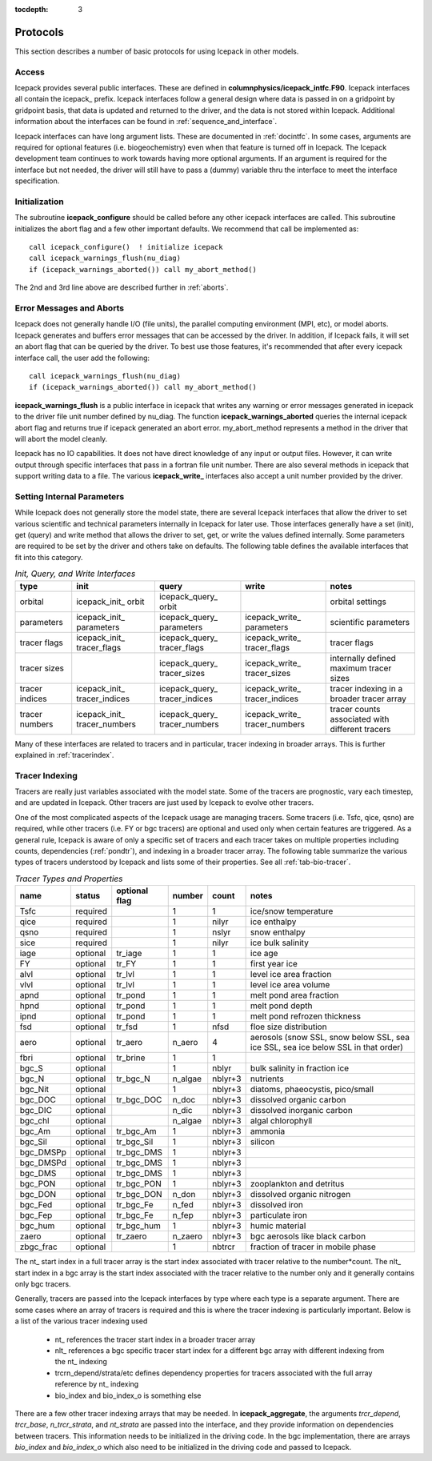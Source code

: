 :tocdepth: 3

.. _protocols:

Protocols
----------------

This section describes a number of basic protocols for using Icepack in other models.

.. _calling:

Access
~~~~~~~~~~~~~~~~~~~

Icepack provides several public interfaces.  These are defined in **columnphysics/icepack\_intfc.F90**.  
Icepack interfaces all contain the icepack\_ prefix.
Icepack interfaces follow a general design where data is passed in on a gridpoint by gridpoint
basis, that data is updated and returned to the driver, and the data is not stored within Icepack.  
Additional information about the interfaces can be found in :ref:`sequence_and_interface`.

Icepack interfaces can have long argument lists.  These are documented in :ref:`docintfc`.  In
some cases, arguments are required for optional features (i.e. biogeochemistry) even when that
feature is turned off in Icepack.  The Icepack
development team continues to work towards having more optional arguments.  If an argument is 
required for the interface but not needed, the driver will still have to pass a (dummy) variable 
thru the interface to meet the interface specification.

.. _initialization:

Initialization
~~~~~~~~~~~~~~~~~~~~~~~~~~

The subroutine **icepack_configure** should be called before any other icepack interfaces are called.
This subroutine initializes the abort flag and a few other important defaults.  We recommend that
call be implemented as::

      call icepack_configure()  ! initialize icepack
      call icepack_warnings_flush(nu_diag)
      if (icepack_warnings_aborted()) call my_abort_method()

The 2nd and 3rd line above are described further in :ref:`aborts`.


.. _aborts:

Error Messages and Aborts
~~~~~~~~~~~~~~~~~~~~~~~~~~~~

Icepack does not generally handle I/O (file units), the parallel computing environment (MPI, etc),
or model aborts.  Icepack generates and buffers error messages that can be accessed by the
driver.  In addition, if Icepack fails, it will set an abort flag that can be queried by the driver.
To best use those features, it's recommended that after every icepack interface call, the user
add the following::

      call icepack_warnings_flush(nu_diag)
      if (icepack_warnings_aborted()) call my_abort_method()

**icepack_warnings_flush** is a public interface in icepack that writes any warning or error messages
generated in icepack to the driver file unit number defined by nu_diag.  
The function **icepack_warnings_aborted** queries the internal icepack abort flag and
returns true if icepack generated an abort error.  
my_abort_method represents a method in the driver that will abort the model cleanly.

Icepack has no IO capabilities.  It does not have direct knowledge of
any input or output files.  However, it can write output through specific
interfaces that pass in a fortran file unit number.  There are also several
methods in icepack that support writing data to a file.  The various
**icepack_write_** interfaces also accept a unit number provided by the driver.

.. _setinternal:

Setting Internal Parameters
~~~~~~~~~~~~~~~~~~~~~~~~~~~~~

While Icepack does not generally store the model state, there are several Icepack interfaces
that allow the driver to set various scientific and technical parameters internally in Icepack
for later use.  Those interfaces generally have a set (init), get (query) and write method that
allows the driver to set, get, or write the values defined internally.  Some parameters
are required to be set by the driver and others take on defaults.  The following table
defines the available interfaces that fit into this category.

.. table:: *Init, Query, and Write Interfaces* 

   +----------------+---------------------------------+----------------------------------+----------------------------------+-------------------------------------------------+
   | type           | init                            |                      query       |                      write       |           notes                                 |
   +================+=================================+==================================+==================================+=================================================+
   | orbital        | icepack\_init\_ orbit           | icepack\_query\_ orbit           |                                  | orbital settings                                |
   +----------------+---------------------------------+----------------------------------+----------------------------------+-------------------------------------------------+
   | parameters     | icepack\_init\_ parameters      | icepack\_query\_ parameters      | icepack\_write\_ parameters      | scientific parameters                           |
   +----------------+---------------------------------+----------------------------------+----------------------------------+-------------------------------------------------+
   | tracer flags   | icepack\_init\_ tracer\_flags   | icepack\_query\_ tracer\_flags   | icepack\_write\_ tracer\_flags   | tracer flags                                    |
   +----------------+---------------------------------+----------------------------------+----------------------------------+-------------------------------------------------+
   | tracer sizes   |                                 | icepack\_query\_ tracer\_sizes   | icepack\_write\_ tracer\_sizes   | internally defined maximum tracer sizes         |
   +----------------+---------------------------------+----------------------------------+----------------------------------+-------------------------------------------------+
   | tracer indices | icepack\_init\_ tracer\_indices | icepack\_query\_ tracer\_indices | icepack\_write\_ tracer\_indices | tracer indexing in a broader tracer array       |
   +----------------+---------------------------------+----------------------------------+----------------------------------+-------------------------------------------------+
   | tracer numbers | icepack\_init\_ tracer\_numbers | icepack\_query\_ tracer\_numbers | icepack\_write\_ tracer\_numbers | tracer counts associated with different tracers |
   +----------------+---------------------------------+----------------------------------+----------------------------------+-------------------------------------------------+

Many of these interfaces are related to tracers and in particular, tracer indexing in broader arrays.  This is further explained in :ref:`tracerindex`.

.. _tracerindex:

Tracer Indexing
~~~~~~~~~~~~~~~~~~~

Tracers are really just variables associated with the model state.  Some of the tracers are
prognostic, vary each timestep, and are updated in Icepack.  Other tracers are just used by
Icepack to evolve other tracers.

One of the most complicated aspects of the Icepack usage are managing tracers.  Some tracers (i.e.
Tsfc, qice, qsno) are required, while other tracers (i.e. FY or bgc tracers) are optional and used 
only when certain features are triggered.  As a general rule, Icepack is aware of only a specific set
of tracers and each tracer takes on multiple properties including counts, dependencies (:ref:`pondtr`), 
and indexing in a broader tracer array.  The following table summarize the various types of 
tracers understood by Icepack and lists some of their properties.  See all :ref:`tab-bio-tracer`.

.. table:: *Tracer Types and Properties* 

   +------------+----------+---------------+---------+---------+-----------------------------------------------------------------------------------+
   | name       | status   | optional flag | number  | count   | notes                                                                             |
   +============+==========+===============+=========+=========+===================================================================================+
   | Tsfc       | required |               | 1       | 1       | ice/snow temperature                                                              |
   +------------+----------+---------------+---------+---------+-----------------------------------------------------------------------------------+
   | qice       | required |               | 1       | nilyr   | ice enthalpy                                                                      |
   +------------+----------+---------------+---------+---------+-----------------------------------------------------------------------------------+
   | qsno       | required |               | 1       | nslyr   | snow enthalpy                                                                     |
   +------------+----------+---------------+---------+---------+-----------------------------------------------------------------------------------+
   | sice       | required |               | 1       | nilyr   | ice bulk salinity                                                                 |
   +------------+----------+---------------+---------+---------+-----------------------------------------------------------------------------------+
   | iage       | optional | tr_iage       | 1       | 1       | ice age                                                                           |
   +------------+----------+---------------+---------+---------+-----------------------------------------------------------------------------------+
   | FY         | optional | tr_FY         | 1       | 1       | first year ice                                                                    |
   +------------+----------+---------------+---------+---------+-----------------------------------------------------------------------------------+
   | alvl       | optional | tr_lvl        | 1       | 1       | level ice area fraction                                                           |
   +------------+----------+---------------+---------+---------+-----------------------------------------------------------------------------------+
   | vlvl       | optional | tr_lvl        | 1       | 1       | level ice area volume                                                             |
   +------------+----------+---------------+---------+---------+-----------------------------------------------------------------------------------+
   | apnd       | optional | tr_pond       | 1       | 1       | melt pond area fraction                                                           |
   +------------+----------+---------------+---------+---------+-----------------------------------------------------------------------------------+
   | hpnd       | optional | tr_pond       | 1       | 1       | melt pond depth                                                                   |
   +------------+----------+---------------+---------+---------+-----------------------------------------------------------------------------------+
   | ipnd       | optional | tr_pond       | 1       | 1       | melt pond refrozen thickness                                                      |
   +------------+----------+---------------+---------+---------+-----------------------------------------------------------------------------------+
   | fsd        | optional | tr_fsd        | 1       | nfsd    | floe size distribution                                                            |
   +------------+----------+---------------+---------+---------+-----------------------------------------------------------------------------------+
   | aero       | optional | tr_aero       | n_aero  | 4       | aerosols (snow SSL, snow below SSL, sea ice SSL, sea ice below SSL in that order) |
   +------------+----------+---------------+---------+---------+-----------------------------------------------------------------------------------+
   | fbri       | optional | tr_brine      | 1       | 1       |                                                                                   |
   +------------+----------+---------------+---------+---------+-----------------------------------------------------------------------------------+
   | bgc_S      | optional |               | 1       | nblyr   | bulk salinity in fraction ice                                                     |
   +------------+----------+---------------+---------+---------+-----------------------------------------------------------------------------------+
   | bgc_N      | optional | tr_bgc_N      | n_algae | nblyr+3 | nutrients                                                                         |
   +------------+----------+---------------+---------+---------+-----------------------------------------------------------------------------------+
   | bgc_Nit    | optional |               | 1       | nblyr+3 | diatoms, phaeocystis, pico/small                                                  |
   +------------+----------+---------------+---------+---------+-----------------------------------------------------------------------------------+
   | bgc_DOC    | optional | tr_bgc_DOC    | n_doc   | nblyr+3 | dissolved organic carbon                                                          |
   +------------+----------+---------------+---------+---------+-----------------------------------------------------------------------------------+
   | bgc_DIC    | optional |               | n_dic   | nblyr+3 | dissolved inorganic carbon                                                        |
   +------------+----------+---------------+---------+---------+-----------------------------------------------------------------------------------+
   | bgc_chl    | optional |               | n_algae | nblyr+3 | algal chlorophyll                                                                 |
   +------------+----------+---------------+---------+---------+-----------------------------------------------------------------------------------+
   | bgc_Am     | optional | tr_bgc_Am     | 1       | nblyr+3 | ammonia                                                                           |
   +------------+----------+---------------+---------+---------+-----------------------------------------------------------------------------------+
   | bgc_Sil    | optional | tr_bgc_Sil    | 1       | nblyr+3 | silicon                                                                           |
   +------------+----------+---------------+---------+---------+-----------------------------------------------------------------------------------+
   | bgc_DMSPp  | optional | tr_bgc_DMS    | 1       | nblyr+3 |                                                                                   |
   +------------+----------+---------------+---------+---------+-----------------------------------------------------------------------------------+
   | bgc_DMSPd  | optional | tr_bgc_DMS    | 1       | nblyr+3 |                                                                                   |
   +------------+----------+---------------+---------+---------+-----------------------------------------------------------------------------------+
   | bgc_DMS    | optional | tr_bgc_DMS    | 1       | nblyr+3 |                                                                                   |
   +------------+----------+---------------+---------+---------+-----------------------------------------------------------------------------------+
   | bgc_PON    | optional | tr_bgc_PON    | 1       | nblyr+3 | zooplankton and detritus                                                          |
   +------------+----------+---------------+---------+---------+-----------------------------------------------------------------------------------+
   | bgc_DON    | optional | tr_bgc_DON    | n_don   | nblyr+3 | dissolved organic nitrogen                                                        |
   +------------+----------+---------------+---------+---------+-----------------------------------------------------------------------------------+
   | bgc_Fed    | optional | tr_bgc_Fe     | n_fed   | nblyr+3 | dissolved iron                                                                    |
   +------------+----------+---------------+---------+---------+-----------------------------------------------------------------------------------+
   | bgc_Fep    | optional | tr_bgc_Fe     | n_fep   | nblyr+3 | particulate iron                                                                  |
   +------------+----------+---------------+---------+---------+-----------------------------------------------------------------------------------+
   | bgc_hum    | optional | tr_bgc_hum    | 1       | nblyr+3 | humic material                                                                    |
   +------------+----------+---------------+---------+---------+-----------------------------------------------------------------------------------+
   | zaero      | optional | tr_zaero      | n_zaero | nblyr+3 | bgc aerosols like black carbon                                                    |
   +------------+----------+---------------+---------+---------+-----------------------------------------------------------------------------------+
   | zbgc_frac  | optional |               | 1       | nbtrcr  | fraction of tracer in mobile phase                                                |
   +------------+----------+---------------+---------+---------+-----------------------------------------------------------------------------------+

The nt\_ start index in a full tracer array is the start index associated with tracer
relative to the number*count.  The nlt\_ start index in a bgc array is the start index 
associated with the tracer relative to the number only and it generally contains only
bgc tracers.

Generally, tracers are passed into the Icepack interfaces by type where each type is a separate
argument.  There are some cases where an array of tracers is required and this is where the
tracer indexing is particularly important.  Below is a list of the various tracer indexing used

  - nt\_ references the tracer start index in a broader tracer array
  - nlt\_ references a bgc specific tracer start index for a different bgc array with different indexing from the nt\_ indexing
  - trcrn_depend/strata/etc defines dependency properties for tracers associated with the full array reference by nt\_ indexing
  - bio_index and bio_index_o is something else

There are a few other tracer indexing arrays that may be needed.  In **icepack_aggregate**, the arguments
*trcr_depend*, *trcr_base*, *n_trcr_strata*, and *nt_strata* are passed into the interface, and they
provide information on dependencies between tracers.  This information needs to be initialized in
the driving code.  In the bgc implementation, there are arrays *bio_index* and *bio_index_o* which
also need to be initialized in the driving code and passed to Icepack.

